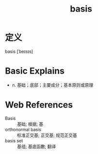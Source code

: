 #+title: basis
#+roam_tags:英语单词

* 定义
  
basis [ˈbeɪsɪs]

* Basic Explains
- n. 基础；底部；主要成分；基本原则或原理

* Web References
- Basis :: 基础; 根据; 基
- orthonormal basis :: 标准正交基; 正交基; 规范正交基
- basis set :: 基组; 基底函數; 翻译
